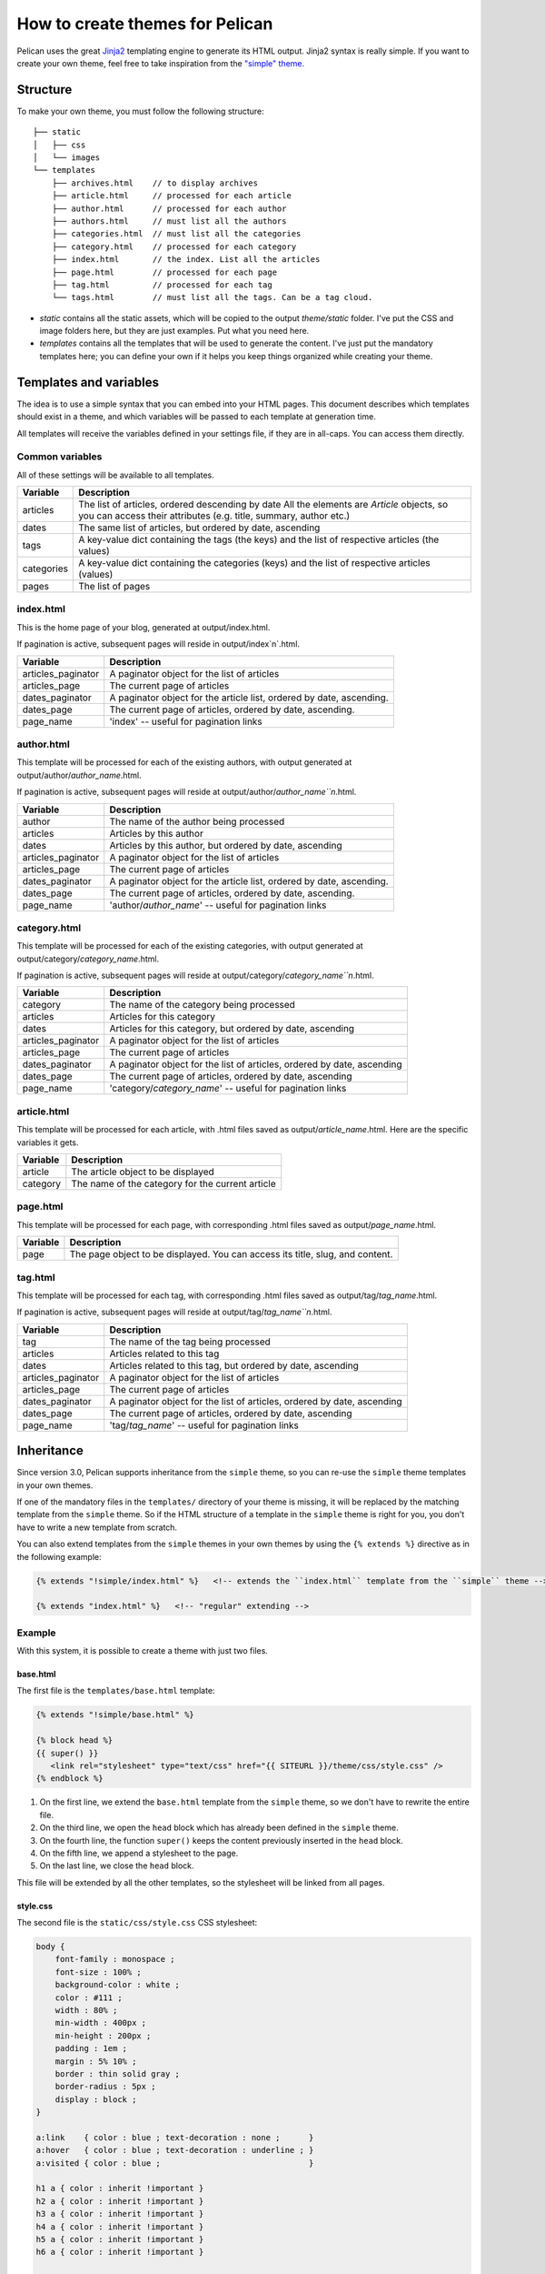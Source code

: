 .. _theming-pelican:

How to create themes for Pelican
################################

Pelican uses the great `Jinja2 <http://jinja.pocoo.org/>`_ templating engine to
generate its HTML output. Jinja2 syntax is really simple. If you want to
create your own theme, feel free to take inspiration from the `"simple" theme
<https://github.com/ametaireau/pelican/tree/master/pelican/themes/simple/templates>`_.

Structure
=========

To make your own theme, you must follow the following structure::

    ├── static
    │   ├── css
    │   └── images
    └── templates
        ├── archives.html    // to display archives
        ├── article.html     // processed for each article
        ├── author.html      // processed for each author
        ├── authors.html     // must list all the authors
        ├── categories.html  // must list all the categories
        ├── category.html    // processed for each category
        ├── index.html       // the index. List all the articles
        ├── page.html        // processed for each page
        ├── tag.html         // processed for each tag
        └── tags.html        // must list all the tags. Can be a tag cloud.

* `static` contains all the static assets, which will be copied to the output
  `theme/static` folder. I've put the CSS and image folders here, but they are
  just examples. Put what you need here.

* `templates` contains all the templates that will be used to generate the content.
  I've just put the mandatory templates here; you can define your own if it helps
  you keep things organized while creating your theme.
 
Templates and variables
=======================

The idea is to use a simple syntax that you can embed into your HTML pages.
This document describes which templates should exist in a theme, and which
variables will be passed to each template at generation time.

All templates will receive the variables defined in your settings file, if they
are in all-caps. You can access them directly. 

Common variables
----------------

All of these settings will be available to all templates.

=============   ===================================================
Variable        Description
=============   ===================================================
articles        The list of articles, ordered descending by date
                All the elements are `Article` objects, so you can 
                access their attributes (e.g. title, summary, author
                etc.)
dates           The same list of articles, but ordered by date,
                ascending
tags            A key-value dict containing the tags (the keys) and
                the list of respective articles (the values)
categories      A key-value dict containing the categories (keys) 
                and the list of respective articles (values)
pages           The list of pages
=============   ===================================================

index.html
----------

This is the home page of your blog, generated at output/index.html.

If pagination is active, subsequent pages will reside in output/index`n`.html.

===================     ===================================================
Variable                Description
===================     ===================================================
articles_paginator      A paginator object for the list of articles
articles_page           The current page of articles
dates_paginator         A paginator object for the article list, ordered by
                        date, ascending.
dates_page              The current page of articles, ordered by date,
                        ascending.
page_name               'index' -- useful for pagination links
===================     ===================================================

author.html
-------------

This template will be processed for each of the existing authors, with
output generated at output/author/`author_name`.html.

If pagination is active, subsequent pages will reside at
output/author/`author_name``n`.html.

===================     ===================================================
Variable                Description
===================     ===================================================
author                  The name of the author being processed
articles                Articles by this author
dates                   Articles by this author, but ordered by date,
                        ascending
articles_paginator      A paginator object for the list of articles
articles_page           The current page of articles
dates_paginator         A paginator object for the article list, ordered by
                        date, ascending.
dates_page              The current page of articles, ordered by date,
                        ascending.
page_name               'author/`author_name`' -- useful for pagination
                        links
===================     ===================================================

category.html
-------------

This template will be processed for each of the existing categories, with
output generated at output/category/`category_name`.html.

If pagination is active, subsequent pages will reside at
output/category/`category_name``n`.html.

===================     ===================================================
Variable                Description
===================     ===================================================
category                The name of the category being processed
articles                Articles for this category
dates                   Articles for this category, but ordered by date,
                        ascending
articles_paginator      A paginator object for the list of articles
articles_page           The current page of articles
dates_paginator         A paginator object for the list of articles,
                        ordered by date, ascending
dates_page              The current page of articles, ordered by date,
                        ascending
page_name               'category/`category_name`' -- useful for pagination
                        links
===================     ===================================================

article.html
-------------

This template will be processed for each article, with .html files saved
as output/`article_name`.html. Here are the specific variables it gets.

=============   ===================================================
Variable        Description
=============   ===================================================
article         The article object to be displayed
category        The name of the category for the current article
=============   ===================================================

page.html
---------

This template will be processed for each page, with corresponding .html files
saved as output/`page_name`.html.

=============   ===================================================
Variable        Description
=============   ===================================================
page            The page object to be displayed. You can access its
                title, slug, and content.
=============   ===================================================

tag.html
--------

This template will be processed for each tag, with corresponding .html files
saved as output/tag/`tag_name`.html.

If pagination is active, subsequent pages will reside at
output/tag/`tag_name``n`.html.

===================     ===================================================
Variable                Description
===================     ===================================================
tag                     The name of the tag being processed
articles                Articles related to this tag
dates                   Articles related to this tag, but ordered by date,
                        ascending
articles_paginator      A paginator object for the list of articles
articles_page           The current page of articles
dates_paginator         A paginator object for the list of articles, 
                        ordered by date, ascending
dates_page              The current page of articles, ordered by date,
                        ascending
page_name               'tag/`tag_name`' -- useful for pagination links
===================     ===================================================

Inheritance
===========

Since version 3.0, Pelican supports inheritance from the ``simple`` theme, so
you can re-use the ``simple`` theme templates in your own themes.

If one of the mandatory files in the ``templates/`` directory of your theme is
missing, it will be replaced by the matching template from the ``simple`` theme.
So if the HTML structure of a template in the ``simple`` theme is right for you,
you don't have to write a new template from scratch.

You can also extend templates from the ``simple`` themes in your own themes by using the ``{% extends %}`` directive as in the following example:

.. code-block:: html+jinja

    {% extends "!simple/index.html" %}   <!-- extends the ``index.html`` template from the ``simple`` theme -->

    {% extends "index.html" %}   <!-- "regular" extending -->


Example
-------

With this system, it is possible to create a theme with just two files.

base.html
"""""""""

The first file is the ``templates/base.html`` template:

.. code-block:: html+jinja

    {% extends "!simple/base.html" %}

    {% block head %}
    {{ super() }}
       <link rel="stylesheet" type="text/css" href="{{ SITEURL }}/theme/css/style.css" />
    {% endblock %}


1.    On the first line, we extend the ``base.html`` template from the ``simple`` theme, so we don't have to rewrite the entire file.
2.    On the third line, we open the ``head`` block which has already been defined in the ``simple`` theme.
3.    On the fourth line, the function ``super()`` keeps the content previously inserted in the ``head`` block.
4.    On the fifth line, we append a stylesheet to the page.
5.    On the last line, we close the ``head`` block.

This file will be extended by all the other templates, so the stylesheet will be linked from all pages.

style.css
"""""""""

The second file is the ``static/css/style.css`` CSS stylesheet:

.. code-block:: css

    body {
        font-family : monospace ;
        font-size : 100% ;
        background-color : white ;
        color : #111 ;
        width : 80% ;
        min-width : 400px ;
        min-height : 200px ;
        padding : 1em ;
        margin : 5% 10% ;
        border : thin solid gray ;
        border-radius : 5px ;
        display : block ;
    }

    a:link    { color : blue ; text-decoration : none ;      }
    a:hover   { color : blue ; text-decoration : underline ; }
    a:visited { color : blue ;                               }

    h1 a { color : inherit !important }
    h2 a { color : inherit !important }
    h3 a { color : inherit !important }
    h4 a { color : inherit !important }
    h5 a { color : inherit !important }
    h6 a { color : inherit !important }

    pre {
        margin : 2em 1em 2em 4em ;
    }

    #menu li {
        display : inline ;
    }

    #post-list {
        margin-bottom : 1em ;
        margin-top : 1em ;
    }

Download
""""""""

You can download this example theme :download:`here <_static/theme-basic.zip>`.
